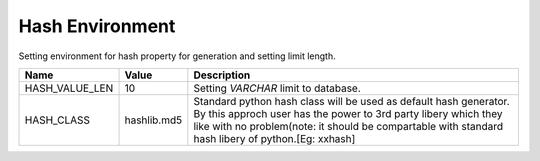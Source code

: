 
Hash Environment
================

Setting environment for hash property for generation and setting limit length.

+---------------+--------------+----------------------------------------+
| Name          | Value        | Description                            |
+===============+==============+========================================+
| HASH_VALUE_LEN| 10           | Setting `VARCHAR` limit to database.   |
+---------------+--------------+----------------------------------------+
| HASH_CLASS    | hashlib.md5  | Standard  python hash class will be    |
|               |              | used as default hash generator. By     |
|               |              | this approch user has the power to 3rd |
|               |              | party libery which they like with no   |
|               |              | problem(note: it should be             |
|               |              | compartable with standard hash libery  |
|               |              | of python.[Eg: xxhash]                 |
+---------------+--------------+----------------------------------------+
